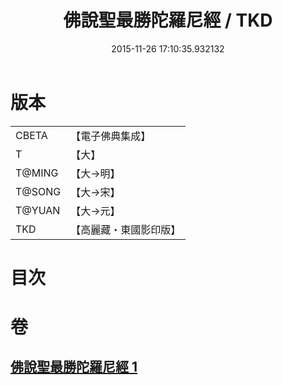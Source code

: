 #+TITLE: 佛說聖最勝陀羅尼經 / TKD
#+DATE: 2015-11-26 17:10:35.932132
* 版本
 |     CBETA|【電子佛典集成】|
 |         T|【大】     |
 |    T@MING|【大→明】   |
 |    T@SONG|【大→宋】   |
 |    T@YUAN|【大→元】   |
 |       TKD|【高麗藏・東國影印版】|

* 目次
* 卷
** [[file:KR6j0641_001.txt][佛說聖最勝陀羅尼經 1]]
